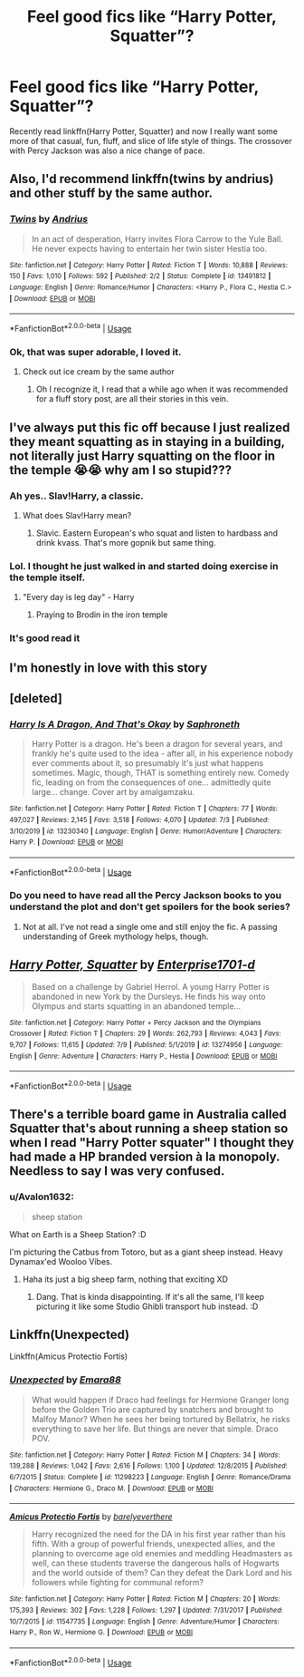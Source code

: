#+TITLE: Feel good fics like “Harry Potter, Squatter”?

* Feel good fics like “Harry Potter, Squatter”?
:PROPERTIES:
:Author: ThePuddlestomper
:Score: 50
:DateUnix: 1595022842.0
:DateShort: 2020-Jul-18
:FlairText: Request
:END:
Recently read linkffn(Harry Potter, Squatter) and now I really want some more of that casual, fun, fluff, and slice of life style of things. The crossover with Percy Jackson was also a nice change of pace.


** Also, I'd recommend linkffn(twins by andrius) and other stuff by the same author.
:PROPERTIES:
:Author: Uhhhmaybe2018
:Score: 17
:DateUnix: 1595028877.0
:DateShort: 2020-Jul-18
:END:

*** [[https://www.fanfiction.net/s/13491812/1/][*/Twins/*]] by [[https://www.fanfiction.net/u/829951/Andrius][/Andrius/]]

#+begin_quote
  In an act of desperation, Harry invites Flora Carrow to the Yule Ball. He never expects having to entertain her twin sister Hestia too.
#+end_quote

^{/Site/:} ^{fanfiction.net} ^{*|*} ^{/Category/:} ^{Harry} ^{Potter} ^{*|*} ^{/Rated/:} ^{Fiction} ^{T} ^{*|*} ^{/Words/:} ^{10,888} ^{*|*} ^{/Reviews/:} ^{150} ^{*|*} ^{/Favs/:} ^{1,010} ^{*|*} ^{/Follows/:} ^{592} ^{*|*} ^{/Published/:} ^{2/2} ^{*|*} ^{/Status/:} ^{Complete} ^{*|*} ^{/id/:} ^{13491812} ^{*|*} ^{/Language/:} ^{English} ^{*|*} ^{/Genre/:} ^{Romance/Humor} ^{*|*} ^{/Characters/:} ^{<Harry} ^{P.,} ^{Flora} ^{C.,} ^{Hestia} ^{C.>} ^{*|*} ^{/Download/:} ^{[[http://www.ff2ebook.com/old/ffn-bot/index.php?id=13491812&source=ff&filetype=epub][EPUB]]} ^{or} ^{[[http://www.ff2ebook.com/old/ffn-bot/index.php?id=13491812&source=ff&filetype=mobi][MOBI]]}

--------------

*FanfictionBot*^{2.0.0-beta} | [[https://github.com/tusing/reddit-ffn-bot/wiki/Usage][Usage]]
:PROPERTIES:
:Author: FanfictionBot
:Score: 7
:DateUnix: 1595028901.0
:DateShort: 2020-Jul-18
:END:


*** Ok, that was super adorable, I loved it.
:PROPERTIES:
:Author: QwenCollyer
:Score: 4
:DateUnix: 1595066784.0
:DateShort: 2020-Jul-18
:END:

**** Check out ice cream by the same author
:PROPERTIES:
:Author: Uhhhmaybe2018
:Score: 1
:DateUnix: 1595120686.0
:DateShort: 2020-Jul-19
:END:

***** Oh I recognize it, I read that a while ago when it was recommended for a fluff story post, are all their stories in this vein.
:PROPERTIES:
:Author: QwenCollyer
:Score: 1
:DateUnix: 1595121646.0
:DateShort: 2020-Jul-19
:END:


** I've always put this fic off because I just realized they meant squatting as in staying in a building, not literally just Harry squatting on the floor in the temple 😭😭 why am I so stupid???
:PROPERTIES:
:Author: Ghosty_Bee
:Score: 17
:DateUnix: 1595043109.0
:DateShort: 2020-Jul-18
:END:

*** Ah yes.. Slav!Harry, a classic.
:PROPERTIES:
:Author: PutridBasket
:Score: 9
:DateUnix: 1595071234.0
:DateShort: 2020-Jul-18
:END:

**** What does Slav!Harry mean?
:PROPERTIES:
:Author: Wassa110
:Score: 2
:DateUnix: 1595106202.0
:DateShort: 2020-Jul-19
:END:

***** Slavic. Eastern European's who squat and listen to hardbass and drink kvass. That's more gopnik but same thing.
:PROPERTIES:
:Author: NerdyMcNerdPants97
:Score: 5
:DateUnix: 1595108415.0
:DateShort: 2020-Jul-19
:END:


*** Lol. I thought he just walked in and started doing exercise in the temple itself.
:PROPERTIES:
:Author: goldenbnana
:Score: 3
:DateUnix: 1595052045.0
:DateShort: 2020-Jul-18
:END:

**** "Every day is leg day" - Harry
:PROPERTIES:
:Author: rek-lama
:Score: 8
:DateUnix: 1595066468.0
:DateShort: 2020-Jul-18
:END:

***** Praying to Brodin in the iron temple
:PROPERTIES:
:Author: Uhhhmaybe2018
:Score: 3
:DateUnix: 1595120750.0
:DateShort: 2020-Jul-19
:END:


*** It's good read it
:PROPERTIES:
:Author: otrovik
:Score: 3
:DateUnix: 1595048601.0
:DateShort: 2020-Jul-18
:END:


** I'm honestly in love with this story
:PROPERTIES:
:Author: Uhhhmaybe2018
:Score: 9
:DateUnix: 1595028736.0
:DateShort: 2020-Jul-18
:END:


** [deleted]
:PROPERTIES:
:Score: 7
:DateUnix: 1595054690.0
:DateShort: 2020-Jul-18
:END:

*** [[https://www.fanfiction.net/s/13230340/1/][*/Harry Is A Dragon, And That's Okay/*]] by [[https://www.fanfiction.net/u/2996114/Saphroneth][/Saphroneth/]]

#+begin_quote
  Harry Potter is a dragon. He's been a dragon for several years, and frankly he's quite used to the idea - after all, in his experience nobody ever comments about it, so presumably it's just what happens sometimes. Magic, though, THAT is something entirely new. Comedy fic, leading on from the consequences of one... admittedly quite large... change. Cover art by amalgamzaku.
#+end_quote

^{/Site/:} ^{fanfiction.net} ^{*|*} ^{/Category/:} ^{Harry} ^{Potter} ^{*|*} ^{/Rated/:} ^{Fiction} ^{T} ^{*|*} ^{/Chapters/:} ^{77} ^{*|*} ^{/Words/:} ^{497,027} ^{*|*} ^{/Reviews/:} ^{2,145} ^{*|*} ^{/Favs/:} ^{3,518} ^{*|*} ^{/Follows/:} ^{4,070} ^{*|*} ^{/Updated/:} ^{7/3} ^{*|*} ^{/Published/:} ^{3/10/2019} ^{*|*} ^{/id/:} ^{13230340} ^{*|*} ^{/Language/:} ^{English} ^{*|*} ^{/Genre/:} ^{Humor/Adventure} ^{*|*} ^{/Characters/:} ^{Harry} ^{P.} ^{*|*} ^{/Download/:} ^{[[http://www.ff2ebook.com/old/ffn-bot/index.php?id=13230340&source=ff&filetype=epub][EPUB]]} ^{or} ^{[[http://www.ff2ebook.com/old/ffn-bot/index.php?id=13230340&source=ff&filetype=mobi][MOBI]]}

--------------

*FanfictionBot*^{2.0.0-beta} | [[https://github.com/tusing/reddit-ffn-bot/wiki/Usage][Usage]]
:PROPERTIES:
:Author: FanfictionBot
:Score: 2
:DateUnix: 1595054706.0
:DateShort: 2020-Jul-18
:END:


*** Do you need to have read all the Percy Jackson books to you understand the plot and don't get spoilers for the book series?
:PROPERTIES:
:Author: Overkaer
:Score: 2
:DateUnix: 1595064177.0
:DateShort: 2020-Jul-18
:END:

**** Not at all. I've not read a single ome and still enjoy the fic. A passing understanding of Greek mythology helps, though.
:PROPERTIES:
:Author: LittleDinghy
:Score: 5
:DateUnix: 1595071023.0
:DateShort: 2020-Jul-18
:END:


** [[https://www.fanfiction.net/s/13274956/1/][*/Harry Potter, Squatter/*]] by [[https://www.fanfiction.net/u/143877/Enterprise1701-d][/Enterprise1701-d/]]

#+begin_quote
  Based on a challenge by Gabriel Herrol. A young Harry Potter is abandoned in new York by the Dursleys. He finds his way onto Olympus and starts squatting in an abandoned temple...
#+end_quote

^{/Site/:} ^{fanfiction.net} ^{*|*} ^{/Category/:} ^{Harry} ^{Potter} ^{+} ^{Percy} ^{Jackson} ^{and} ^{the} ^{Olympians} ^{Crossover} ^{*|*} ^{/Rated/:} ^{Fiction} ^{T} ^{*|*} ^{/Chapters/:} ^{29} ^{*|*} ^{/Words/:} ^{262,793} ^{*|*} ^{/Reviews/:} ^{4,043} ^{*|*} ^{/Favs/:} ^{9,707} ^{*|*} ^{/Follows/:} ^{11,615} ^{*|*} ^{/Updated/:} ^{7/9} ^{*|*} ^{/Published/:} ^{5/1/2019} ^{*|*} ^{/id/:} ^{13274956} ^{*|*} ^{/Language/:} ^{English} ^{*|*} ^{/Genre/:} ^{Adventure} ^{*|*} ^{/Characters/:} ^{Harry} ^{P.,} ^{Hestia} ^{*|*} ^{/Download/:} ^{[[http://www.ff2ebook.com/old/ffn-bot/index.php?id=13274956&source=ff&filetype=epub][EPUB]]} ^{or} ^{[[http://www.ff2ebook.com/old/ffn-bot/index.php?id=13274956&source=ff&filetype=mobi][MOBI]]}

--------------

*FanfictionBot*^{2.0.0-beta} | [[https://github.com/tusing/reddit-ffn-bot/wiki/Usage][Usage]]
:PROPERTIES:
:Author: FanfictionBot
:Score: 4
:DateUnix: 1595022859.0
:DateShort: 2020-Jul-18
:END:


** There's a terrible board game in Australia called Squatter that's about running a sheep station so when I read "Harry Potter squater" I thought they had made a HP branded version à la monopoly. Needless to say I was very confused.
:PROPERTIES:
:Author: johnthedeer
:Score: 1
:DateUnix: 1595052296.0
:DateShort: 2020-Jul-18
:END:

*** u/Avalon1632:
#+begin_quote
  sheep station
#+end_quote

What on Earth is a Sheep Station? :D

I'm picturing the Catbus from Totoro, but as a giant sheep instead. Heavy Dynamax'ed Wooloo Vibes.
:PROPERTIES:
:Author: Avalon1632
:Score: 3
:DateUnix: 1595071932.0
:DateShort: 2020-Jul-18
:END:

**** Haha its just a big sheep farm, nothing that exciting XD
:PROPERTIES:
:Author: johnthedeer
:Score: 1
:DateUnix: 1595073979.0
:DateShort: 2020-Jul-18
:END:

***** Dang. That is kinda disappointing. If it's all the same, I'll keep picturing it like some Studio Ghibli transport hub instead. :D
:PROPERTIES:
:Author: Avalon1632
:Score: 2
:DateUnix: 1595079690.0
:DateShort: 2020-Jul-18
:END:


** Linkffn(Unexpected)

Linkffn(Amicus Protectio Fortis)
:PROPERTIES:
:Author: The-Apprentice-Autho
:Score: 1
:DateUnix: 1595096340.0
:DateShort: 2020-Jul-18
:END:

*** [[https://www.fanfiction.net/s/11298223/1/][*/Unexpected/*]] by [[https://www.fanfiction.net/u/1708640/Emara88][/Emara88/]]

#+begin_quote
  What would happen if Draco had feelings for Hermione Granger long before the Golden Trio are captured by snatchers and brought to Malfoy Manor? When he sees her being tortured by Bellatrix, he risks everything to save her life. But things are never that simple. Draco POV.
#+end_quote

^{/Site/:} ^{fanfiction.net} ^{*|*} ^{/Category/:} ^{Harry} ^{Potter} ^{*|*} ^{/Rated/:} ^{Fiction} ^{M} ^{*|*} ^{/Chapters/:} ^{34} ^{*|*} ^{/Words/:} ^{139,288} ^{*|*} ^{/Reviews/:} ^{1,042} ^{*|*} ^{/Favs/:} ^{2,616} ^{*|*} ^{/Follows/:} ^{1,100} ^{*|*} ^{/Updated/:} ^{12/8/2015} ^{*|*} ^{/Published/:} ^{6/7/2015} ^{*|*} ^{/Status/:} ^{Complete} ^{*|*} ^{/id/:} ^{11298223} ^{*|*} ^{/Language/:} ^{English} ^{*|*} ^{/Genre/:} ^{Romance/Drama} ^{*|*} ^{/Characters/:} ^{Hermione} ^{G.,} ^{Draco} ^{M.} ^{*|*} ^{/Download/:} ^{[[http://www.ff2ebook.com/old/ffn-bot/index.php?id=11298223&source=ff&filetype=epub][EPUB]]} ^{or} ^{[[http://www.ff2ebook.com/old/ffn-bot/index.php?id=11298223&source=ff&filetype=mobi][MOBI]]}

--------------

[[https://www.fanfiction.net/s/11547735/1/][*/Amicus Protectio Fortis/*]] by [[https://www.fanfiction.net/u/7087383/barelyeverthere][/barelyeverthere/]]

#+begin_quote
  Harry recognized the need for the DA in his first year rather than his fifth. With a group of powerful friends, unexpected allies, and the planning to overcome age old enemies and meddling Headmasters as well, can these students traverse the dangerous halls of Hogwarts and the world outside of them? Can they defeat the Dark Lord and his followers while fighting for communal reform?
#+end_quote

^{/Site/:} ^{fanfiction.net} ^{*|*} ^{/Category/:} ^{Harry} ^{Potter} ^{*|*} ^{/Rated/:} ^{Fiction} ^{M} ^{*|*} ^{/Chapters/:} ^{20} ^{*|*} ^{/Words/:} ^{175,393} ^{*|*} ^{/Reviews/:} ^{302} ^{*|*} ^{/Favs/:} ^{1,228} ^{*|*} ^{/Follows/:} ^{1,297} ^{*|*} ^{/Updated/:} ^{7/31/2017} ^{*|*} ^{/Published/:} ^{10/7/2015} ^{*|*} ^{/id/:} ^{11547735} ^{*|*} ^{/Language/:} ^{English} ^{*|*} ^{/Genre/:} ^{Adventure/Humor} ^{*|*} ^{/Characters/:} ^{Harry} ^{P.,} ^{Ron} ^{W.,} ^{Hermione} ^{G.} ^{*|*} ^{/Download/:} ^{[[http://www.ff2ebook.com/old/ffn-bot/index.php?id=11547735&source=ff&filetype=epub][EPUB]]} ^{or} ^{[[http://www.ff2ebook.com/old/ffn-bot/index.php?id=11547735&source=ff&filetype=mobi][MOBI]]}

--------------

*FanfictionBot*^{2.0.0-beta} | [[https://github.com/tusing/reddit-ffn-bot/wiki/Usage][Usage]]
:PROPERTIES:
:Author: FanfictionBot
:Score: 1
:DateUnix: 1595096366.0
:DateShort: 2020-Jul-18
:END:
